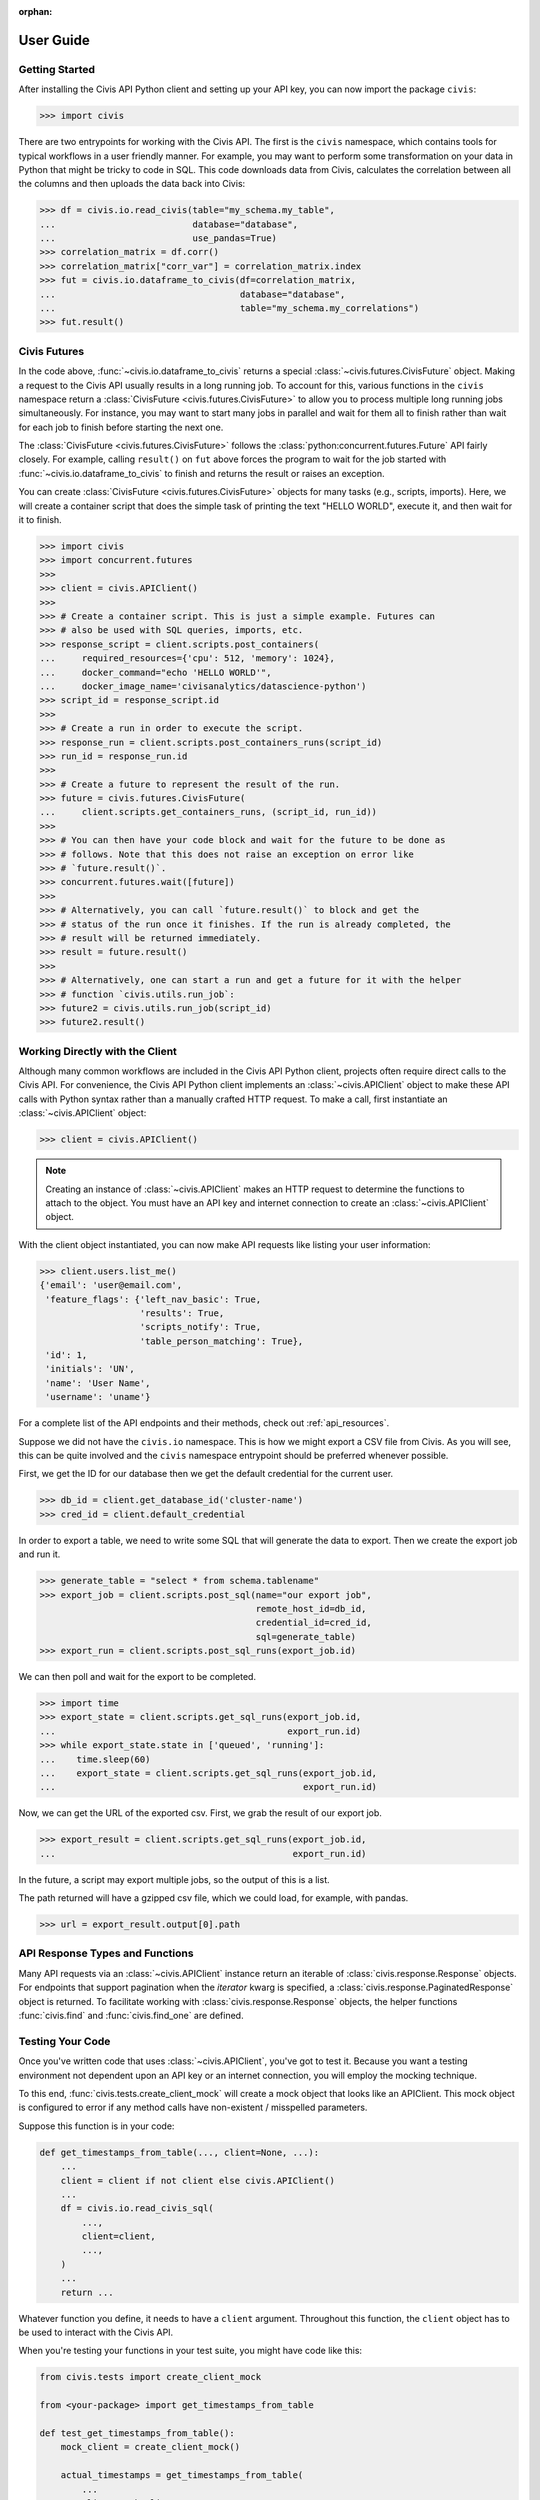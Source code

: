 :orphan:

.. _user_guide:

User Guide
##########

Getting Started
===============

After installing the Civis API Python client and setting up your API key, you
can now import the package ``civis``:

.. code-block:: python

   >>> import civis

There are two entrypoints for working with the Civis API. The first is
the ``civis`` namespace, which contains tools for typical workflows in a user
friendly manner. For example, you may want to perform some transformation on
your data in Python that might be tricky to code in SQL. This code downloads
data from Civis, calculates the correlation between all the columns and then
uploads the data back into Civis:

.. code-block:: python

   >>> df = civis.io.read_civis(table="my_schema.my_table",
   ...                          database="database",
   ...                          use_pandas=True)
   >>> correlation_matrix = df.corr()
   >>> correlation_matrix["corr_var"] = correlation_matrix.index
   >>> fut = civis.io.dataframe_to_civis(df=correlation_matrix,
   ...                                   database="database",
   ...                                   table="my_schema.my_correlations")
   >>> fut.result()


Civis Futures
=============

In the code above, :func:`~civis.io.dataframe_to_civis` returns a special
:class:`~civis.futures.CivisFuture` object. Making a request to the Civis
API usually results in a long running job. To account for this, various
functions in the ``civis`` namespace return a
:class:`CivisFuture <civis.futures.CivisFuture>` to allow you to
process multiple long running jobs simultaneously. For instance, you may
want to start many jobs in parallel and wait for them all to finish rather
than wait for each job to finish before starting the next one.

The :class:`CivisFuture <civis.futures.CivisFuture>` follows the
:class:`python:concurrent.futures.Future` API fairly closely. For example,
calling ``result()`` on ``fut`` above forces the program to wait for the
job started with :func:`~civis.io.dataframe_to_civis` to finish and
returns the result or raises an exception.

You can create :class:`CivisFuture <civis.futures.CivisFuture>` objects for
many tasks (e.g., scripts, imports).  Here, we will create a container
script that does the simple task of printing the text "HELLO WORLD", execute
it, and then wait for it to finish.

.. code-block:: python

   >>> import civis
   >>> import concurrent.futures
   >>>
   >>> client = civis.APIClient()
   >>>
   >>> # Create a container script. This is just a simple example. Futures can
   >>> # also be used with SQL queries, imports, etc.
   >>> response_script = client.scripts.post_containers(
   ...     required_resources={'cpu': 512, 'memory': 1024},
   ...     docker_command="echo 'HELLO WORLD'",
   ...     docker_image_name='civisanalytics/datascience-python')
   >>> script_id = response_script.id
   >>>
   >>> # Create a run in order to execute the script.
   >>> response_run = client.scripts.post_containers_runs(script_id)
   >>> run_id = response_run.id
   >>>
   >>> # Create a future to represent the result of the run.
   >>> future = civis.futures.CivisFuture(
   ...     client.scripts.get_containers_runs, (script_id, run_id))
   >>>
   >>> # You can then have your code block and wait for the future to be done as
   >>> # follows. Note that this does not raise an exception on error like
   >>> # `future.result()`.
   >>> concurrent.futures.wait([future])
   >>>
   >>> # Alternatively, you can call `future.result()` to block and get the
   >>> # status of the run once it finishes. If the run is already completed, the
   >>> # result will be returned immediately.
   >>> result = future.result()
   >>>
   >>> # Alternatively, one can start a run and get a future for it with the helper
   >>> # function `civis.utils.run_job`:
   >>> future2 = civis.utils.run_job(script_id)
   >>> future2.result()

Working Directly with the Client
================================

Although many common workflows are included in the Civis API Python client,
projects often require direct calls to the Civis API. For convenience,
the Civis API Python client implements an :class:`~civis.APIClient` object
to make these API calls with Python syntax rather than a manually crafted HTTP
request. To make a call, first instantiate an :class:`~civis.APIClient` object:

.. code-block:: python

   >>> client = civis.APIClient()

.. note::

   Creating an instance of :class:`~civis.APIClient` makes an HTTP request to
   determine the functions to attach to the object.  You must have an
   API key and internet connection to create an :class:`~civis.APIClient`
   object.

With the client object instantiated, you can now make API requests like listing
your user information:

.. code:: python

   >>> client.users.list_me()
   {'email': 'user@email.com',
    'feature_flags': {'left_nav_basic': True,
                      'results': True,
                      'scripts_notify': True,
                      'table_person_matching': True},
    'id': 1,
    'initials': 'UN',
    'name': 'User Name',
    'username': 'uname'}

For a complete list of the API endpoints and their methods,
check out :ref:`api_resources`.

Suppose we did not have the ``civis.io`` namespace. This is how we might export
a CSV file from Civis. As you will see, this can be quite involved and the
``civis`` namespace entrypoint should be preferred whenever possible.

First, we get the ID for our database then we get the default credential for
the current user.

.. code:: python

   >>> db_id = client.get_database_id('cluster-name')
   >>> cred_id = client.default_credential

In order to export a table, we need to write some SQL that will generate the
data to export. Then we create the export job and run it.

.. code:: python

   >>> generate_table = "select * from schema.tablename"
   >>> export_job = client.scripts.post_sql(name="our export job",
                                            remote_host_id=db_id,
                                            credential_id=cred_id,
                                            sql=generate_table)
   >>> export_run = client.scripts.post_sql_runs(export_job.id)

We can then poll and wait for the export to be completed.

.. code:: python

   >>> import time
   >>> export_state = client.scripts.get_sql_runs(export_job.id,
   ...                                            export_run.id)
   >>> while export_state.state in ['queued', 'running']:
   ...    time.sleep(60)
   ...    export_state = client.scripts.get_sql_runs(export_job.id,
   ...                                               export_run.id)

Now, we can get the URL of the exported csv. First, we grab the result of our
export job.

.. code:: python

   >>> export_result = client.scripts.get_sql_runs(export_job.id,
   ...                                             export_run.id)

In the future, a script may export multiple jobs, so the output of this is a
list.

The path returned will have a gzipped csv file, which we could load, for
example, with pandas.

.. code:: python

   >>> url = export_result.output[0].path


API Response Types and Functions
================================

Many API requests via an :class:`~civis.APIClient` instance return an iterable
of :class:`civis.response.Response` objects.
For endpoints that support pagination when the `iterator` kwarg is specified,
a :class:`civis.response.PaginatedResponse` object is returned.
To facilitate working with :class:`civis.response.Response` objects,
the helper functions :func:`civis.find` and :func:`civis.find_one` are defined.


Testing Your Code
================================

Once you've written code that uses :class:`~civis.APIClient`,
you've got to test it. Because you want a testing environment
not dependent upon an API key or an internet connection, you will employ the mocking technique.

To this end, :func:`civis.tests.create_client_mock` will
create a mock object that looks like an APIClient. This mock object
is configured to error if any method calls have non-existent /
misspelled parameters.

Suppose this function is in your code:

.. code:: python

    def get_timestamps_from_table(..., client=None, ...):
        ...
        client = client if not client else civis.APIClient()
        ...
        df = civis.io.read_civis_sql(
            ...,
            client=client,
            ...,
        )
        ...
        return ...

Whatever function you define, it needs to have a ``client`` argument.
Throughout this function, the ``client`` object
has to be used to interact with the Civis API.

When you're testing your functions in your test suite,
you might have code like this:

.. code:: python

    from civis.tests import create_client_mock

    from <your-package> import get_timestamps_from_table

    def test_get_timestamps_from_table():
        mock_client = create_client_mock()

        actual_timestamps = get_timestamps_from_table(
            ...
            client=mock_client,
            ...
        )

        expected_timestamps = ...

        # Run assertion tests as necessary
        assert actual_timestamps == expected_timestamps

Be sure to pass in ``mock_client`` so you don't actually have to process an actual API call in your test.
